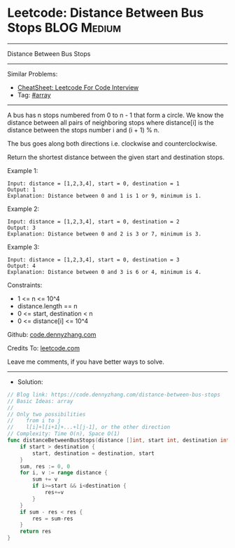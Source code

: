 * Leetcode: Distance Between Bus Stops                          :BLOG:Medium:
#+STARTUP: showeverything
#+OPTIONS: toc:nil \n:t ^:nil creator:nil d:nil
:PROPERTIES:
:type:     array
:END:
---------------------------------------------------------------------
Distance Between Bus Stops
---------------------------------------------------------------------
#+BEGIN_HTML
<a href="https://github.com/dennyzhang/code.dennyzhang.com/tree/master/problems/distance-between-bus-stops"><img align="right" width="200" height="183" src="https://www.dennyzhang.com/wp-content/uploads/denny/watermark/github.png" /></a>
#+END_HTML
Similar Problems:
- [[https://cheatsheet.dennyzhang.com/cheatsheet-leetcode-A4][CheatSheet: Leetcode For Code Interview]]
- Tag: [[https://code.dennyzhang.com/review-array][#array]]
---------------------------------------------------------------------
A bus has n stops numbered from 0 to n - 1 that form a circle. We know the distance between all pairs of neighboring stops where distance[i] is the distance between the stops number i and (i + 1) % n.

The bus goes along both directions i.e. clockwise and counterclockwise.

Return the shortest distance between the given start and destination stops.

Example 1:
[[image-blog:Distance Between Bus Stops][https://raw.githubusercontent.com/dennyzhang/code.dennyzhang.com/master/problems/distance-between-bus-stops/pic1.jpg]]
#+BEGIN_EXAMPLE
Input: distance = [1,2,3,4], start = 0, destination = 1
Output: 1
Explanation: Distance between 0 and 1 is 1 or 9, minimum is 1.
#+END_EXAMPLE
 
Example 2:
[[image-blog:Distance Between Bus Stops][https://raw.githubusercontent.com/dennyzhang/code.dennyzhang.com/master/problems/distance-between-bus-stops/pic2.jpg]]
#+BEGIN_EXAMPLE
Input: distance = [1,2,3,4], start = 0, destination = 2
Output: 3
Explanation: Distance between 0 and 2 is 3 or 7, minimum is 3.
#+END_EXAMPLE
 
Example 3:
[[image-blog:Distance Between Bus Stops][https://raw.githubusercontent.com/dennyzhang/code.dennyzhang.com/master/problems/distance-between-bus-stops/pic3.jpg]]
#+BEGIN_EXAMPLE
Input: distance = [1,2,3,4], start = 0, destination = 3
Output: 4
Explanation: Distance between 0 and 3 is 6 or 4, minimum is 4.
#+END_EXAMPLE
 
Constraints:

- 1 <= n <= 10^4
- distance.length == n
- 0 <= start, destination < n
- 0 <= distance[i] <= 10^4

Github: [[https://github.com/dennyzhang/code.dennyzhang.com/tree/master/problems/distance-between-bus-stops][code.dennyzhang.com]]

Credits To: [[https://leetcode.com/problems/distance-between-bus-stops/description/][leetcode.com]]

Leave me comments, if you have better ways to solve.
---------------------------------------------------------------------
- Solution:

#+BEGIN_SRC go
// Blog link: https://code.dennyzhang.com/distance-between-bus-stops
// Basic Ideas: array
//
// Only two possibilities
//    from i to j
//    l[i]+l[i+1]+...+l[j-1], or the other direction
// Complexity: Time O(n), Space O(1)
func distanceBetweenBusStops(distance []int, start int, destination int) int {
    if start > destination {
        start, destination = destination, start
    }
    sum, res := 0, 0
    for i, v := range distance {
        sum += v
        if i>=start && i<destination {
            res+=v
        }
    }
    if sum - res < res {
        res = sum-res
    }
    return res
}
#+END_SRC

#+BEGIN_HTML
<div style="overflow: hidden;">
<div style="float: left; padding: 5px"> <a href="https://www.linkedin.com/in/dennyzhang001"><img src="https://www.dennyzhang.com/wp-content/uploads/sns/linkedin.png" alt="linkedin" /></a></div>
<div style="float: left; padding: 5px"><a href="https://github.com/dennyzhang"><img src="https://www.dennyzhang.com/wp-content/uploads/sns/github.png" alt="github" /></a></div>
<div style="float: left; padding: 5px"><a href="https://www.dennyzhang.com/slack" target="_blank" rel="nofollow"><img src="https://www.dennyzhang.com/wp-content/uploads/sns/slack.png" alt="slack"/></a></div>
</div>
#+END_HTML
